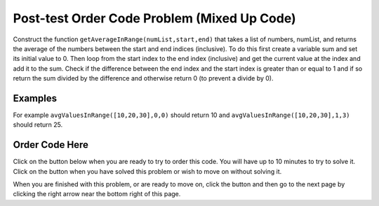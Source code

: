 .. qnum::
   :prefix: 2-3-
   :start: 1
   
.. |checkme| image:: Figures/checkMe.png
    :height: 20px
    :align: top
    :alt: check me
    
.. |start| image:: Figures/start.png
    :height: 24px
    :align: top
    :alt: start
    
.. |finish| image:: Figures/finishExam.png
    :height: 24px
    :align: top
    :alt: finishExam
    
.. |right| image:: Figures/rightArrow.png
    :height: 24px
    :align: top
    :alt: right arrow for next page
   
Post-test Order Code Problem (Mixed Up Code)
----------------------------------------------

Construct the function ``getAverageInRange(numList,start,end)`` that takes a list of numbers, numList, and returns the average of the numbers between the start and end indices (inclusive). To do this first create a variable sum and set its initial value to 0.  Then loop from the start index to the end index (inclusive) and get the current value at the index and add it to the sum.  Check if the difference between the end index and the start index is greater than or equal to 1 and if so return the sum divided by the difference and otherwise return 0 (to prevent a divide by 0).  

Examples
=========
   
For example ``avgValuesInRange([10,20,30],0,0)`` should return 10 and ``avgValuesInRange([10,20,30],1,3)`` should return 25.
    
Order Code Here
================

Click on the |start| button below when you are ready to try to order this code.  You will have up to 10 minutes to try to solve it.  Click on the |finish| button when you have solved this problem or wish to move on without solving it.

.. timed:: post_test_avg_values_in_range
   :timelimit: 10
   :noresult:
   :nofeedback:
   :fullwidth:
   
   .. parsonsprob:: Post_Test_Avg_Values_In_Range
      :order: 11,1,2,4,3,0,7,8,9,10,12,5,6
   
      The code below is mixed up and contains extra blocks that are not needed.  Drag the needed code from the left to the right and put them in order with the correct indention so that the code would work correctly.  
      -----
      def avgValuesInRange(numList, start, end):
      =====
          sum = 0
      =====
          sum = 1 #paired
      =====
          for index in range(start,end+1):
      ===== 
          for index in range(start,end): #paired
      =====
              value = numList[index]
      =====
              value = index #paired
      =====
              sum = sum + value
      =====
              sum = sum + index #paired
      =====  
          if (end - start + 1) >= 1:
      =====
          if (end - start) >= 1: #paired
      =====
              return sum / (end - start + 1)
      =====
          return 0

When you are finished with this problem, or are ready to move on, click the |finish| button and then go to the next page by clicking the right arrow |right| near the bottom right of this page.    
    
   
  

      
               

           
           



    